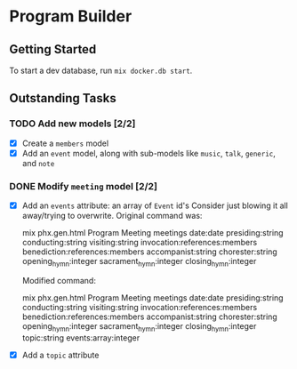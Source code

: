 * Program Builder

** Getting Started

To start a dev database, run =mix docker.db start=.

** Outstanding Tasks

*** TODO Add new models [2/2]

 - [X] Create a =members= model
 - [X] Add an =event= model, along with sub-models like =music=, =talk=, =generic=, and =note=

*** DONE Modify =meeting= model [2/2]

 - [X] Add an =events= attribute: an array of =Event= id's
   Consider just blowing it all away/trying to overwrite. Original command was:

       mix phx.gen.html Program Meeting meetings date:date presiding:string conducting:string visiting:string invocation:references:members benediction:references:members accompanist:string chorester:string opening_hymn:integer sacrament_hymn:integer closing_hymn:integer

   Modified command:

       mix phx.gen.html Program Meeting meetings date:date presiding:string conducting:string visiting:string invocation:references:members benediction:references:members accompanist:string chorester:string opening_hymn:integer sacrament_hymn:integer closing_hymn:integer topic:string events:array:integer

 - [X] Add a =topic= attribute

